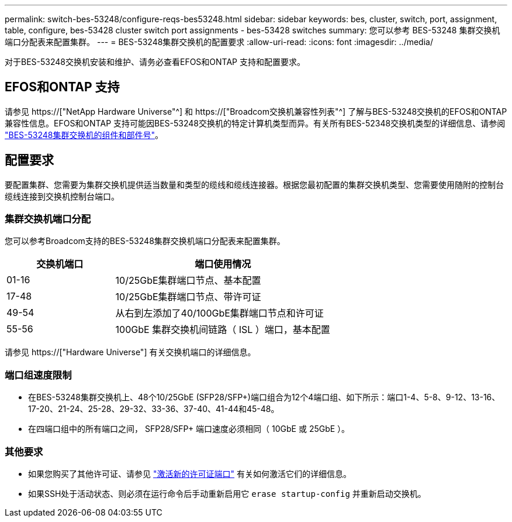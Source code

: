 ---
permalink: switch-bes-53248/configure-reqs-bes53248.html 
sidebar: sidebar 
keywords: bes, cluster, switch, port, assignment, table, configure, bes-53428 cluster switch port assignments - bes-53428 switches 
summary: 您可以参考 BES-53248 集群交换机端口分配表来配置集群。 
---
= BES-53248集群交换机的配置要求
:allow-uri-read: 
:icons: font
:imagesdir: ../media/


[role="lead"]
对于BES-53248交换机安装和维护、请务必查看EFOS和ONTAP 支持和配置要求。



== EFOS和ONTAP 支持

请参见 https://["NetApp Hardware Universe"^] 和 https://["Broadcom交换机兼容性列表"^] 了解与BES-53248交换机的EFOS和ONTAP 兼容性信息。EFOS和ONTAP 支持可能因BES-53248交换机的特定计算机类型而异。有关所有BES-52348交换机类型的详细信息、请参阅 link:components-bes53248.html["BES-53248集群交换机的组件和部件号"]。



== 配置要求

要配置集群、您需要为集群交换机提供适当数量和类型的缆线和缆线连接器。根据您最初配置的集群交换机类型、您需要使用随附的控制台缆线连接到交换机控制台端口。



=== 集群交换机端口分配

您可以参考Broadcom支持的BES-53248集群交换机端口分配表来配置集群。

[cols="1,2"]
|===
| 交换机端口 | 端口使用情况 


 a| 
01-16
 a| 
10/25GbE集群端口节点、基本配置



 a| 
17-48
 a| 
10/25GbE集群端口节点、带许可证



 a| 
49-54
 a| 
从右到左添加了40/100GbE集群端口节点和许可证



 a| 
55-56
 a| 
100GbE 集群交换机间链路（ ISL ）端口，基本配置

|===
请参见 https://["Hardware Universe"] 有关交换机端口的详细信息。



=== 端口组速度限制

* 在BES-53248集群交换机上、48个10/25GbE (SFP28/SFP+)端口组合为12个4端口组、如下所示：端口1-4、5-8、9-12、13-16、17-20、21-24、25-28、29-32、33-36、37-40、41-44和45-48。
* 在四端口组中的所有端口之间， SFP28/SFP+ 端口速度必须相同（ 10GbE 或 25GbE ）。




=== 其他要求

* 如果您购买了其他许可证、请参见 link:configure-licenses.html["激活新的许可证端口"] 有关如何激活它们的详细信息。
* 如果SSH处于活动状态、则必须在运行命令后手动重新启用它 `erase startup-config` 并重新启动交换机。

